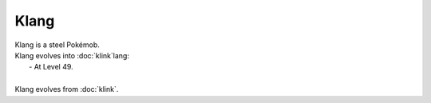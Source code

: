 .. klang:

Klang
------

.. image:: ../../_images/pokemobs/gen_5/entity_icon/textures/klang.png
    :alt: Klang
.. image:: ../../_images/pokemobs/gen_5/entity_icon/textures/klangs.png
    :alt: Klang


| Klang is a steel Pokémob.
| Klang evolves into :doc:`klink`lang:
|  -  At Level 49.
| 
| Klang evolves from :doc:`klink`.